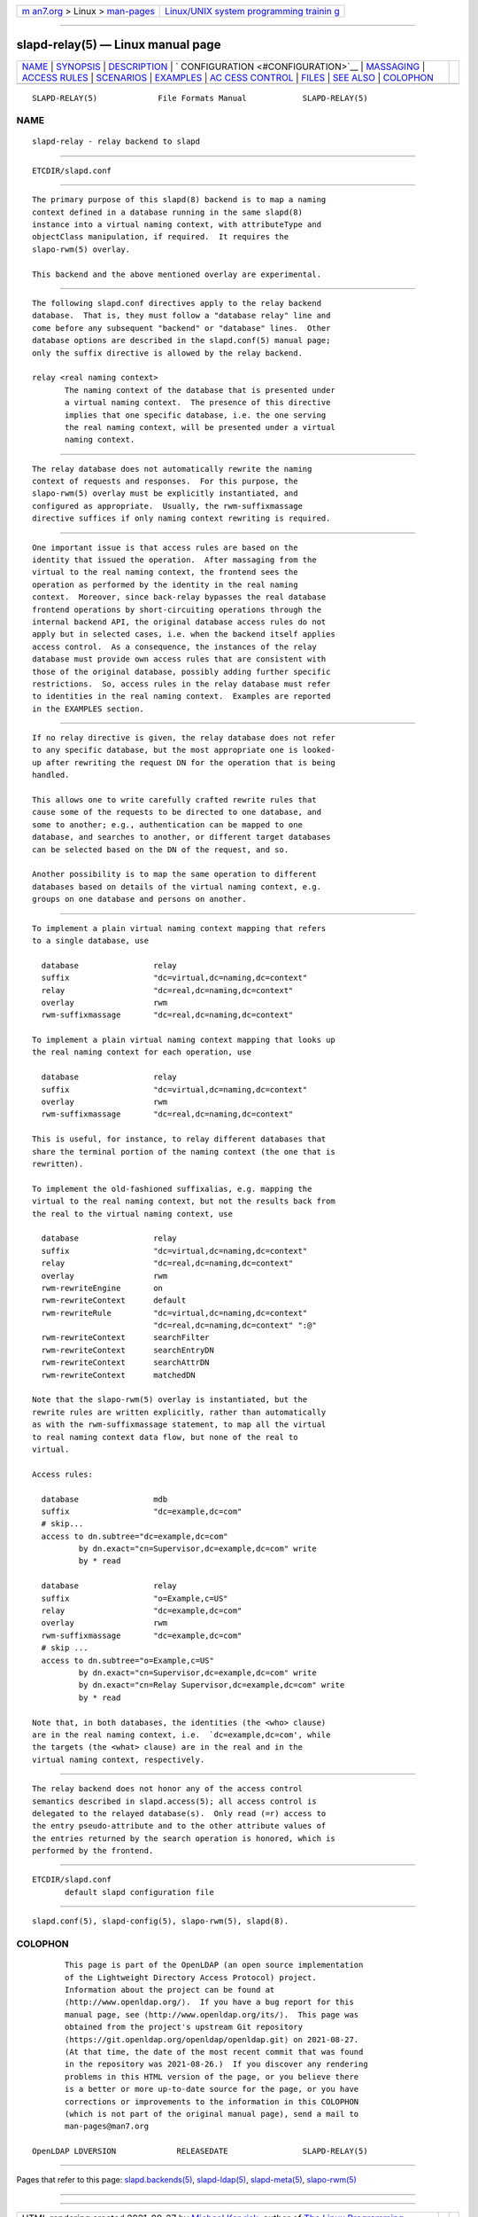.. container:: page-top

.. container:: nav-bar

   +----------------------------------+----------------------------------+
   | `m                               | `Linux/UNIX system programming   |
   | an7.org <../../../index.html>`__ | trainin                          |
   | > Linux >                        | g <http://man7.org/training/>`__ |
   | `man-pages <../index.html>`__    |                                  |
   +----------------------------------+----------------------------------+

--------------

slapd-relay(5) — Linux manual page
==================================

+-----------------------------------+-----------------------------------+
| `NAME <#NAME>`__ \|               |                                   |
| `SYNOPSIS <#SYNOPSIS>`__ \|       |                                   |
| `DESCRIPTION <#DESCRIPTION>`__ \| |                                   |
| `                                 |                                   |
| CONFIGURATION <#CONFIGURATION>`__ |                                   |
| \| `MASSAGING <#MASSAGING>`__ \|  |                                   |
| `ACCESS RULES <#ACCESS_RULES>`__  |                                   |
| \| `SCENARIOS <#SCENARIOS>`__ \|  |                                   |
| `EXAMPLES <#EXAMPLES>`__ \|       |                                   |
| `AC                               |                                   |
| CESS CONTROL <#ACCESS_CONTROL>`__ |                                   |
| \| `FILES <#FILES>`__ \|          |                                   |
| `SEE ALSO <#SEE_ALSO>`__ \|       |                                   |
| `COLOPHON <#COLOPHON>`__          |                                   |
+-----------------------------------+-----------------------------------+
| .. container:: man-search-box     |                                   |
+-----------------------------------+-----------------------------------+

::

   SLAPD-RELAY(5)             File Formats Manual            SLAPD-RELAY(5)

NAME
-------------------------------------------------

::

          slapd-relay - relay backend to slapd


---------------------------------------------------------

::

          ETCDIR/slapd.conf


---------------------------------------------------------------

::

          The primary purpose of this slapd(8) backend is to map a naming
          context defined in a database running in the same slapd(8)
          instance into a virtual naming context, with attributeType and
          objectClass manipulation, if required.  It requires the
          slapo-rwm(5) overlay.

          This backend and the above mentioned overlay are experimental.


-------------------------------------------------------------------

::

          The following slapd.conf directives apply to the relay backend
          database.  That is, they must follow a "database relay" line and
          come before any subsequent "backend" or "database" lines.  Other
          database options are described in the slapd.conf(5) manual page;
          only the suffix directive is allowed by the relay backend.

          relay <real naming context>
                 The naming context of the database that is presented under
                 a virtual naming context.  The presence of this directive
                 implies that one specific database, i.e. the one serving
                 the real naming context, will be presented under a virtual
                 naming context.


-----------------------------------------------------------

::

          The relay database does not automatically rewrite the naming
          context of requests and responses.  For this purpose, the
          slapo-rwm(5) overlay must be explicitly instantiated, and
          configured as appropriate.  Usually, the rwm-suffixmassage
          directive suffices if only naming context rewriting is required.


-----------------------------------------------------------------

::

          One important issue is that access rules are based on the
          identity that issued the operation.  After massaging from the
          virtual to the real naming context, the frontend sees the
          operation as performed by the identity in the real naming
          context.  Moreover, since back-relay bypasses the real database
          frontend operations by short-circuiting operations through the
          internal backend API, the original database access rules do not
          apply but in selected cases, i.e. when the backend itself applies
          access control.  As a consequence, the instances of the relay
          database must provide own access rules that are consistent with
          those of the original database, possibly adding further specific
          restrictions.  So, access rules in the relay database must refer
          to identities in the real naming context.  Examples are reported
          in the EXAMPLES section.


-----------------------------------------------------------

::

          If no relay directive is given, the relay database does not refer
          to any specific database, but the most appropriate one is looked-
          up after rewriting the request DN for the operation that is being
          handled.

          This allows one to write carefully crafted rewrite rules that
          cause some of the requests to be directed to one database, and
          some to another; e.g., authentication can be mapped to one
          database, and searches to another, or different target databases
          can be selected based on the DN of the request, and so.

          Another possibility is to map the same operation to different
          databases based on details of the virtual naming context, e.g.
          groups on one database and persons on another.


---------------------------------------------------------

::

          To implement a plain virtual naming context mapping that refers
          to a single database, use

            database                relay
            suffix                  "dc=virtual,dc=naming,dc=context"
            relay                   "dc=real,dc=naming,dc=context"
            overlay                 rwm
            rwm-suffixmassage       "dc=real,dc=naming,dc=context"

          To implement a plain virtual naming context mapping that looks up
          the real naming context for each operation, use

            database                relay
            suffix                  "dc=virtual,dc=naming,dc=context"
            overlay                 rwm
            rwm-suffixmassage       "dc=real,dc=naming,dc=context"

          This is useful, for instance, to relay different databases that
          share the terminal portion of the naming context (the one that is
          rewritten).

          To implement the old-fashioned suffixalias, e.g. mapping the
          virtual to the real naming context, but not the results back from
          the real to the virtual naming context, use

            database                relay
            suffix                  "dc=virtual,dc=naming,dc=context"
            relay                   "dc=real,dc=naming,dc=context"
            overlay                 rwm
            rwm-rewriteEngine       on
            rwm-rewriteContext      default
            rwm-rewriteRule         "dc=virtual,dc=naming,dc=context"
                                    "dc=real,dc=naming,dc=context" ":@"
            rwm-rewriteContext      searchFilter
            rwm-rewriteContext      searchEntryDN
            rwm-rewriteContext      searchAttrDN
            rwm-rewriteContext      matchedDN

          Note that the slapo-rwm(5) overlay is instantiated, but the
          rewrite rules are written explicitly, rather than automatically
          as with the rwm-suffixmassage statement, to map all the virtual
          to real naming context data flow, but none of the real to
          virtual.

          Access rules:

            database                mdb
            suffix                  "dc=example,dc=com"
            # skip...
            access to dn.subtree="dc=example,dc=com"
                    by dn.exact="cn=Supervisor,dc=example,dc=com" write
                    by * read

            database                relay
            suffix                  "o=Example,c=US"
            relay                   "dc=example,dc=com"
            overlay                 rwm
            rwm-suffixmassage       "dc=example,dc=com"
            # skip ...
            access to dn.subtree="o=Example,c=US"
                    by dn.exact="cn=Supervisor,dc=example,dc=com" write
                    by dn.exact="cn=Relay Supervisor,dc=example,dc=com" write
                    by * read

          Note that, in both databases, the identities (the <who> clause)
          are in the real naming context, i.e.  `dc=example,dc=com', while
          the targets (the <what> clause) are in the real and in the
          virtual naming context, respectively.


---------------------------------------------------------------------

::

          The relay backend does not honor any of the access control
          semantics described in slapd.access(5); all access control is
          delegated to the relayed database(s).  Only read (=r) access to
          the entry pseudo-attribute and to the other attribute values of
          the entries returned by the search operation is honored, which is
          performed by the frontend.


---------------------------------------------------

::

          ETCDIR/slapd.conf
                 default slapd configuration file


---------------------------------------------------------

::

          slapd.conf(5), slapd-config(5), slapo-rwm(5), slapd(8).

COLOPHON
---------------------------------------------------------

::

          This page is part of the OpenLDAP (an open source implementation
          of the Lightweight Directory Access Protocol) project.
          Information about the project can be found at 
          ⟨http://www.openldap.org/⟩.  If you have a bug report for this
          manual page, see ⟨http://www.openldap.org/its/⟩.  This page was
          obtained from the project's upstream Git repository
          ⟨https://git.openldap.org/openldap/openldap.git⟩ on 2021-08-27.
          (At that time, the date of the most recent commit that was found
          in the repository was 2021-08-26.)  If you discover any rendering
          problems in this HTML version of the page, or you believe there
          is a better or more up-to-date source for the page, or you have
          corrections or improvements to the information in this COLOPHON
          (which is not part of the original manual page), send a mail to
          man-pages@man7.org

   OpenLDAP LDVERSION             RELEASEDATE                SLAPD-RELAY(5)

--------------

Pages that refer to this page:
`slapd.backends(5) <../man5/slapd.backends.5.html>`__, 
`slapd-ldap(5) <../man5/slapd-ldap.5.html>`__, 
`slapd-meta(5) <../man5/slapd-meta.5.html>`__, 
`slapo-rwm(5) <../man5/slapo-rwm.5.html>`__

--------------

--------------

.. container:: footer

   +-----------------------+-----------------------+-----------------------+
   | HTML rendering        |                       | |Cover of TLPI|       |
   | created 2021-08-27 by |                       |                       |
   | `Michael              |                       |                       |
   | Ker                   |                       |                       |
   | risk <https://man7.or |                       |                       |
   | g/mtk/index.html>`__, |                       |                       |
   | author of `The Linux  |                       |                       |
   | Programming           |                       |                       |
   | Interface <https:     |                       |                       |
   | //man7.org/tlpi/>`__, |                       |                       |
   | maintainer of the     |                       |                       |
   | `Linux man-pages      |                       |                       |
   | project <             |                       |                       |
   | https://www.kernel.or |                       |                       |
   | g/doc/man-pages/>`__. |                       |                       |
   |                       |                       |                       |
   | For details of        |                       |                       |
   | in-depth **Linux/UNIX |                       |                       |
   | system programming    |                       |                       |
   | training courses**    |                       |                       |
   | that I teach, look    |                       |                       |
   | `here <https://ma     |                       |                       |
   | n7.org/training/>`__. |                       |                       |
   |                       |                       |                       |
   | Hosting by `jambit    |                       |                       |
   | GmbH                  |                       |                       |
   | <https://www.jambit.c |                       |                       |
   | om/index_en.html>`__. |                       |                       |
   +-----------------------+-----------------------+-----------------------+

--------------

.. container:: statcounter

   |Web Analytics Made Easy - StatCounter|

.. |Cover of TLPI| image:: https://man7.org/tlpi/cover/TLPI-front-cover-vsmall.png
   :target: https://man7.org/tlpi/
.. |Web Analytics Made Easy - StatCounter| image:: https://c.statcounter.com/7422636/0/9b6714ff/1/
   :class: statcounter
   :target: https://statcounter.com/
